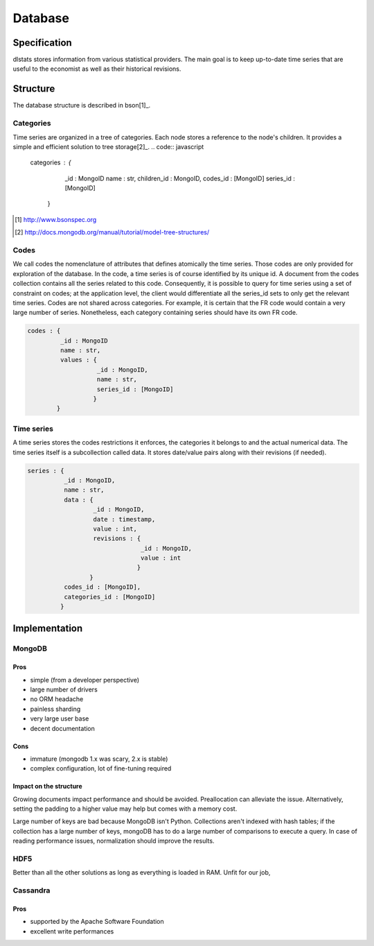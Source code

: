 ========
Database
========

Specification
=============

dlstats stores information from various statistical providers. The main goal is to keep up-to-date time series that are useful to the economist as well as their historical revisions.

Structure
=========

The database structure is described in bson[1]_.

Categories
----------
Time series are organized in a tree of categories. Each node stores a reference to the node's children. It provides a simple and efficient solution to tree storage[2]_.
.. code:: javascript

 categories : {
               _id : MongoID
               name : str,
               children_id : MongoID,
               codes_id : [MongoID]
               series_id : [MongoID]
              }

.. [1] http://www.bsonspec.org
.. [2] http://docs.mongodb.org/manual/tutorial/model-tree-structures/


Codes
-----
We call codes the nomenclature of attributes that defines atomically the time series. Those codes are only provided for exploration of the database. In the code, a time series is of course identified by its unique id. A document from the codes collection contains all the series related to this code. Consequently, it is possible to query for time series using a set of constraint on codes; at the application level, the client would differentiate all the series_id sets to only get the relevant time series.
Codes are not shared across categories. For example, it is certain that the FR code would contain a very large number of series. Nonetheless, each category containing series should have its own FR code.

.. code:: javascript

 codes : {
          _id : MongoID
          name : str,
          values : {
                    _id : MongoID,
                    name : str,
                    series_id : [MongoID]
                   }
         }

Time series
-----------

A time series stores the codes restrictions it enforces, the categories it belongs to and the actual numerical data. The time series itself is a subcollection called data. It stores date/value pairs along with their revisions (if needed).

.. code:: javascript

 series : {
           _id : MongoID,
           name : str,
           data : {
                   _id : MongoID,
                   date : timestamp,
                   value : int,
                   revisions : {
                                _id : MongoID,
                                value : int
                               }
                  }
           codes_id : [MongoID],
           categories_id : [MongoID]
          }


Implementation
==============

MongoDB
-------
Pros
~~~~
- simple (from a developer perspective)
- large number of drivers
- no ORM headache
- painless sharding
- very large user base
- decent documentation

Cons
~~~~
- immature (mongodb 1.x was scary, 2.x is stable)
- complex configuration, lot of fine-tuning required

Impact on the structure
~~~~~~~~~~~~~~~~~~~~~~~
Growing documents impact performance and should be avoided. Preallocation can alleviate the issue. Alternatively, setting the padding to a higher value may help but comes with a memory cost.

Large number of keys are bad because MongoDB isn't Python. Collections aren't indexed with hash tables; if the collection has a large number of keys, mongoDB has to do a large number of comparisons to execute a query. In case of reading performance issues, normalization should improve the results.

HDF5
----
Better than all the other solutions as long as everything is loaded in RAM. Unfit for our job,

Cassandra
---------
Pros
~~~~

- supported by the Apache Software Foundation
- excellent write performances

